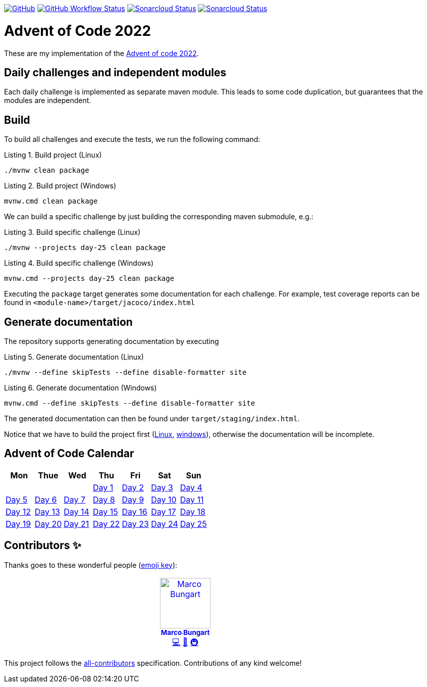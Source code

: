 :doctype: book
:listing-caption: Listing
:toc: macro

https://github.com/turing85/advent-of-code-2022/blob/main/LICENSE[image:https://img.shields.io/github/license/turing85/advent-of-code-2022[GitHub]]
https://github.com/turing85/advent-of-code-2022/actions/workflows/build.yml?query=branch%3Amain[image:https://img.shields.io/github/actions/workflow/status/turing85/advent-of-code-2022/build.yml[GitHub Workflow Status]]
https://sonarcloud.io/dashboard?id=turing85_advent-of-code-2022[image:https://sonarcloud.io/api/project_badges/measure?project=turing85_advent-of-code-2022&metric=alert_status[Sonarcloud Status]]
https://sonarcloud.io/dashboard?id=turing85_advent-of-code-2022[image:https://sonarcloud.io/api/project_badges/measure?project=turing85_advent-of-code-2022&metric=coverage[Sonarcloud Status]]

= Advent of Code 2022

These are my implementation of the https://adventofcode.com/2022[Advent of code 2022].

== Daily challenges and independent modules
Each daily challenge is implemented as separate maven module. This leads to some code duplication, but guarantees that the modules are independent.

== Build
To build all challenges and execute the tests, we run the following command:

.Build project (Linux)
[[build-linux]]
[source,bash]
----
./mvnw clean package
----

.Build project (Windows)
[[build-windows]]
[source,cmd]
----
mvnw.cmd clean package
----

We can build a specific challenge by just building the corresponding maven submodule, e.g.:

.Build specific challenge (Linux)
[source,bash]
----
./mvnw --projects day-25 clean package

----

.Build specific challenge (Windows)
[source,cmd]
----
mvnw.cmd --projects day-25 clean package
----

Executing the `package` target generates some documentation for each challenge. For example, test coverage reports can be found in `&lt;module-name&gt;/target/jacoco/index.html`

== Generate documentation
The repository supports generating documentation by executing

.Generate documentation (Linux)
[source,bash]
----
./mvnw --define skipTests --define disable-formatter site
----

.Generate documentation (Windows)
[source,cmd]
----
mvnw.cmd --define skipTests --define disable-formatter site
----

The generated documentation can then be found under `target/staging/index.html`.

Notice that we have to build the project first (<<build-linux,Linux>>, <<build-windows,windows>>), otherwise the documentation will be incomplete.

== Advent of Code Calendar
[options="header",align="center",cols="7*"]
|===
^a| Mon
^a| Thue
^a| Wed
^a| Thu
^a| Fri
^a| Sat
^a| Sun
^a|
^a|
^a|
^a|link:./day-01/README.adoc[Day 1]
^a|link:./day-02/README.adoc[Day 2]
^a|link:./day-03/README.adoc[Day 3]
^a|link:./day-04/README.adoc[Day 4]
^a|link:./day-05/README.adoc[Day 5]

|link:./day-06/README.adoc[Day 6]
|link:./day-07/README.adoc[Day 7]
|link:./day-08/README.adoc[Day 8]
|link:./day-09/README.adoc[Day 9]
|link:./day-10/README.adoc[Day 10]

|link:./day-11/README.adoc[Day 11]
|link:./day-12/README.adoc[Day 12]
|link:./day-13/README.adoc[Day 13]
|link:./day-14/README.adoc[Day 14]
|link:./day-15/README.adoc[Day 15]

|link:./day-16/README.adoc[Day 16]
|link:./day-17/README.adoc[Day 17]
|link:./day-18/README.adoc[Day 18]
|link:./day-19/README.adoc[Day 19]
|link:./day-20/README.adoc[Day 20]

|link:./day-21/README.adoc[Day 21]
|link:./day-22/README.adoc[Day 22]
|link:./day-23/README.adoc[Day 23]
|link:./day-24/README.adoc[Day 24]
|link:./day-25/README.adoc[Day 25]
|===

== Contributors ✨

Thanks goes to these wonderful people (https://allcontributors.org/docs/en/emoji-key[emoji key]):

++++
<!-- ALL-CONTRIBUTORS-LIST:START - Do not remove or modify this section -->
<!-- prettier-ignore-start -->
<!-- markdownlint-disable -->
<table>
  <tbody>
    <tr>
      <td align="center" valign="top" width="14.28%"><a href="https://github.com/turing85"><img src="https://avatars.githubusercontent.com/u/32584495?v=4?s=100" width="100px;" alt="Marco Bungart"/><br /><sub><b>Marco Bungart</b></sub></a><br /><a href="#code-turing85" title="Code">💻</a> <a href="#maintenance-turing85" title="Maintenance">🚧</a> <a href="#infra-turing85" title="Infrastructure (Hosting, Build-Tools, etc)">🚇</a></td>
    </tr>
  </tbody>
</table>

<!-- markdownlint-restore -->
<!-- prettier-ignore-end -->

<!-- ALL-CONTRIBUTORS-LIST:END -->
++++

This project follows the https://github.com/all-contributors/all-contributors:[all-contributors] specification. Contributions of any kind welcome!